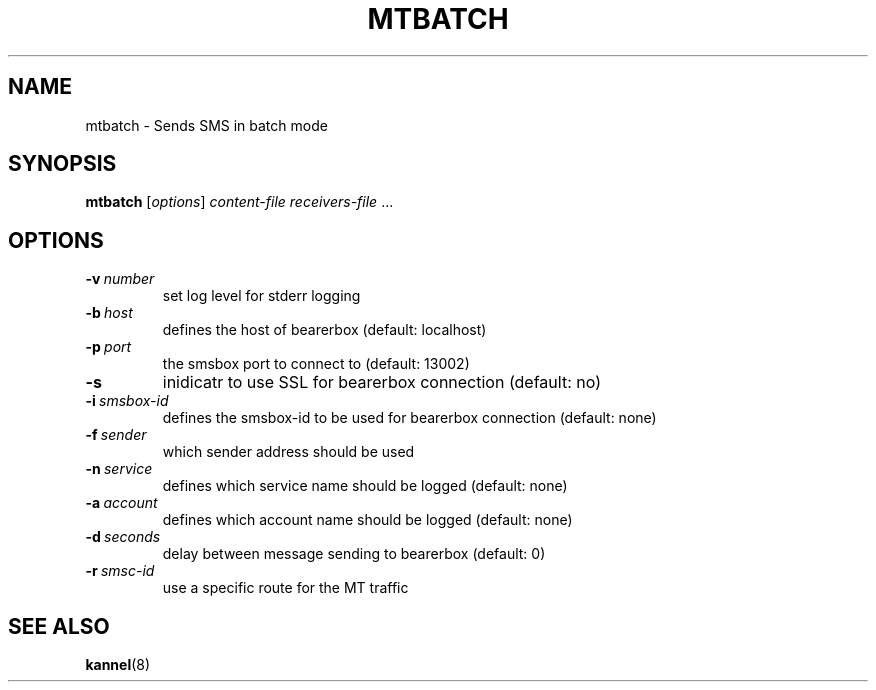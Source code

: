 .\" Hey, Emacs!  This is an -*- nroff -*- source file.
.TH MTBATCH 1 "22th January 2004" "Kannel Project" "Kannel Project"
.SH NAME
mtbatch \- Sends SMS in batch mode
.SH SYNOPSIS
.B mtbatch
.IR "" [ options ]
.I content-file receivers-file
\&...
.SH OPTIONS
.TP
.BI \-v\  number
set log level for stderr logging
.TP
.BI \-b\  host
defines the host of bearerbox (default: localhost)
.TP
.BI \-p\  port
the smsbox port to connect to (default: 13002)
.TP
.B \-s
inidicatr to use SSL for bearerbox connection (default: no)
.TP
.BI \-i\  smsbox-id
defines the smsbox-id to be used for bearerbox connection (default: none)
.TP
.BI \-f\  sender
which sender address should be used
.TP
.BI \-n\  service
defines which service name should be logged (default: none)
.TP
.BI \-a\  account
defines which account name should be logged (default: none)
.TP
.BI \-d\  seconds
delay between message sending to bearerbox (default: 0)
.TP
.BI \-r\  smsc-id
use a specific route for the MT traffic
.SH "SEE ALSO"
.BR kannel (8)
